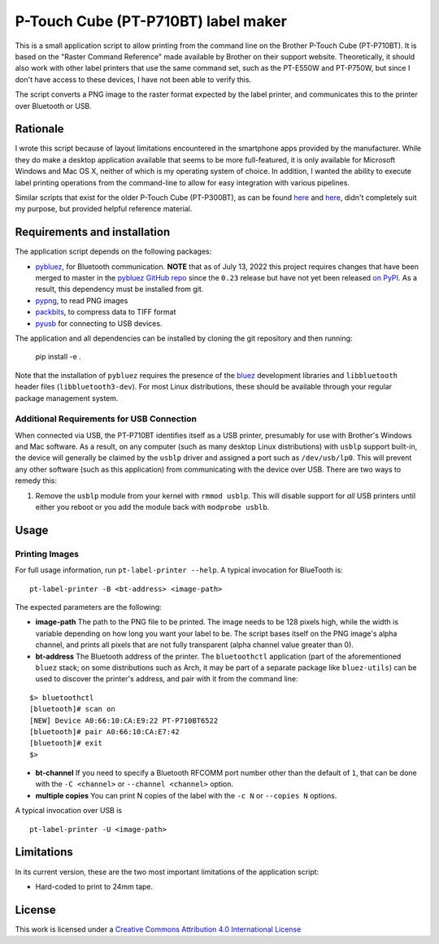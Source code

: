 P-Touch Cube (PT-P710BT) label maker
====================================

This is a small application script to allow printing from the command line on the Brother P-Touch Cube (PT-P710BT). It is based on the "Raster Command Reference" made available by Brother on their support website. Theoretically, it should also work with other label printers that use the same command set, such as the PT-E550W and PT-P750W, but since I don't have access to these devices, I have not been able to verify this.

The script converts a PNG image to the raster format expected by the label printer, and communicates this to the printer over Bluetooth or USB.

Rationale
---------

I wrote this script because of layout limitations encountered in the smartphone apps provided by the manufacturer. While they do make a desktop application available that seems to be more full-featured, it is only available for Microsoft Windows and Mac OS X, neither of which is my operating system of choice. In addition, I wanted the ability to execute label printing operations from the command-line to allow for easy integration with various pipelines.

Similar scripts that exist for the older P-Touch Cube (PT-P300BT), as can be found `here <https://gist.github.com/stecman/ee1fd9a8b1b6f0fdd170ee87ba2ddafd>`__ and `here <https://gist.github.com/dogtopus/64ae743825e42f2bb8ec79cea7ad2057>`__, didn't completely suit my purpose, but provided helpful reference material.

Requirements and installation
-----------------------------

The application script depends on the following packages:

* `pybluez <https://github.com/pybluez/pybluez>`__, for Bluetooth communication. **NOTE** that as of July 13, 2022 this project requires changes that have been merged to master in the `pybluez GitHub repo <https://github.com/pybluez/pybluez>`__ since the ``0.23`` release but have not yet been released `on PyPI <https://pypi.org/project/PyBluez/>`__. As a result, this dependency must be installed from git.
* `pypng <https://github.com/drj11/pypng>`__, to read PNG images
* `packbits <https://github.com/psd-tools/packbits>`__, to compress data to TIFF format
* `pyusb <https://github.com/pyusb/pyusb>`__ for connecting to USB devices.

The application and all dependencies can be installed by cloning the git repository and then running:

    pip install -e .

Note that the installation of ``pybluez`` requires the presence of the `bluez <http://www.bluez.org/>`__ development libraries and ``libbluetooth`` header files (``libbluetooth3-dev``). For most Linux distributions, these should be available through your regular package management system.

Additional Requirements for USB Connection
++++++++++++++++++++++++++++++++++++++++++

When connected via USB, the PT-P710BT identifies itself as a USB printer, presumably for use with Brother's Windows and Mac software. As a result, on any computer (such as many desktop Linux distributions) with ``usblp`` support built-in, the device will generally be claimed by the ``usblp`` driver and assigned a port such as ``/dev/usb/lp0``. This will prevent any other software (such as this application) from communicating with the device over USB. There are two ways to remedy this:

1. Remove the ``usblp`` module from your kernel with ``rmmod usblp``. This will disable support for *all* USB printers until either you reboot or you add the module back with ``modprobe usblb``.

Usage
-----

Printing Images
+++++++++++++++

For full usage information, run ``pt-label-printer --help``. A typical invocation for BlueTooth is:

::

    pt-label-printer -B <bt-address> <image-path>

The expected parameters are the following:

* **image-path** The path to the PNG file to be printed. The image needs to be 128 pixels high, while the width is variable depending on how long you want your label to be. The script bases itself on the PNG image's alpha channel, and prints all pixels that are not fully transparent (alpha channel value greater than 0).
* **bt-address** The Bluetooth address of the printer. The ``bluetoothctl`` application (part of the aforementioned ``bluez`` stack; on some distributions such as Arch, it may be part of a separate package like ``bluez-utils``) can be used to discover the printer's address, and pair with it from the command line:

::

    $> bluetoothctl
    [bluetooth]# scan on
    [NEW] Device A0:66:10:CA:E9:22 PT-P710BT6522
    [bluetooth]# pair A0:66:10:CA:E7:42
    [bluetooth]# exit
    $>

* **bt-channel** If you need to specify a Bluetooth RFCOMM port number other than the default of ``1``, that can be done with the ``-C <channel>`` or ``--channel <channel>`` option.
* **multiple copies** You can print N copies of the label with the ``-c N`` or ``--copies N`` options.

A typical invocation over USB is

::

    pt-label-printer -U <image-path>

Limitations
-----------

In its current version, these are the two most important limitations of the application script:

* Hard-coded to print to 24mm tape.

License
-------

.. image:: https://i.creativecommons.org/l/by/4.0/88x31.png
   :alt: This work is licensed under a Creative Commons Attribution 4.0 International License
   :target: http://creativecommons.org/licenses/by/4.0/

This work is licensed under a `Creative Commons Attribution 4.0 International License <http://creativecommons.org/licenses/by/4.0/>`__
